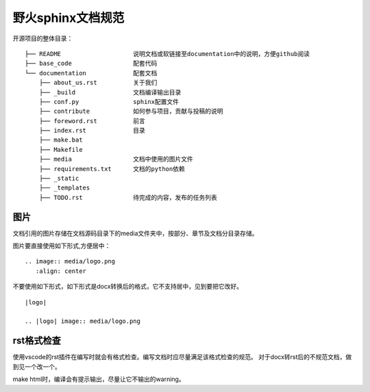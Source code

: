 .. vim: syntax=rst


野火sphinx文档规范
==========================================

开源项目的整体目录：
::

  ├── README                    说明文档或软链接至documentation中的说明，方便github阅读
  ├── base_code                 配套代码
  └── documentation             配套文档
      ├── about_us.rst          关于我们
      ├── _build                文档编译输出目录
      ├── conf.py               sphinx配置文件
      ├── contribute            如何参与项目，贡献与投稿的说明
      ├── foreword.rst          前言
      ├── index.rst             目录
      ├── make.bat
      ├── Makefile
      ├── media                 文档中使用的图片文件
      ├── requirements.txt      文档的python依赖
      ├── _static
      ├── _templates
      ├── TODO.rst              待完成的内容，发布的任务列表



图片
---------------------------------
文档引用的图片存储在文档源码目录下的media文件夹中，按部分、章节及文档分目录存储。

图片要直接使用如下形式,方便居中：

::

  .. image:: media/logo.png
     :align: center

不要使用如下形式，如下形式是docx转换后的格式，它不支持居中，见到要把它改好。
::

   |logo|

   .. |logo| image:: media/logo.png

rst格式检查
--------------------------
使用vscode的rst插件在编写时就会有格式检查。编写文档时应尽量满足该格式检查的规范。
对于docx转rst后的不规范文档，做到见一个改一个。

make html时，编译会有提示输出，尽量让它不输出的warning。





